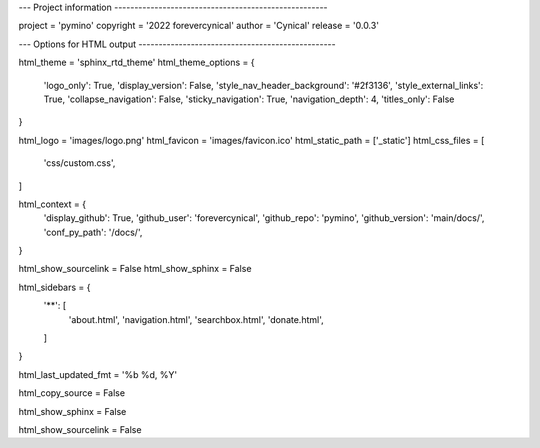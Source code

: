 --- Project information -----------------------------------------------------

project = 'pymino'
copyright = '2022 forevercynical'
author = 'Cynical'
release = '0.0.3'


--- Options for HTML output -------------------------------------------------

html_theme = 'sphinx_rtd_theme'
html_theme_options = {
    'logo_only': True,
    'display_version': False,
    'style_nav_header_background': '#2f3136',
    'style_external_links': True,
    'collapse_navigation': False,
    'sticky_navigation': True,
    'navigation_depth': 4,
    'titles_only': False
}

html_logo = 'images/logo.png'
html_favicon = 'images/favicon.ico'
html_static_path = ['_static']
html_css_files = [
    'css/custom.css',
]

html_context = {
    'display_github': True,
    'github_user': 'forevercynical',
    'github_repo': 'pymino',
    'github_version': 'main/docs/',
    'conf_py_path': '/docs/',
}

html_show_sourcelink = False
html_show_sphinx = False

html_sidebars = {
    '**': [
        'about.html',
        'navigation.html',
        'searchbox.html',
        'donate.html',
    ]
}

html_last_updated_fmt = '%b %d, %Y'

html_copy_source = False

html_show_sphinx = False

html_show_sourcelink = False






